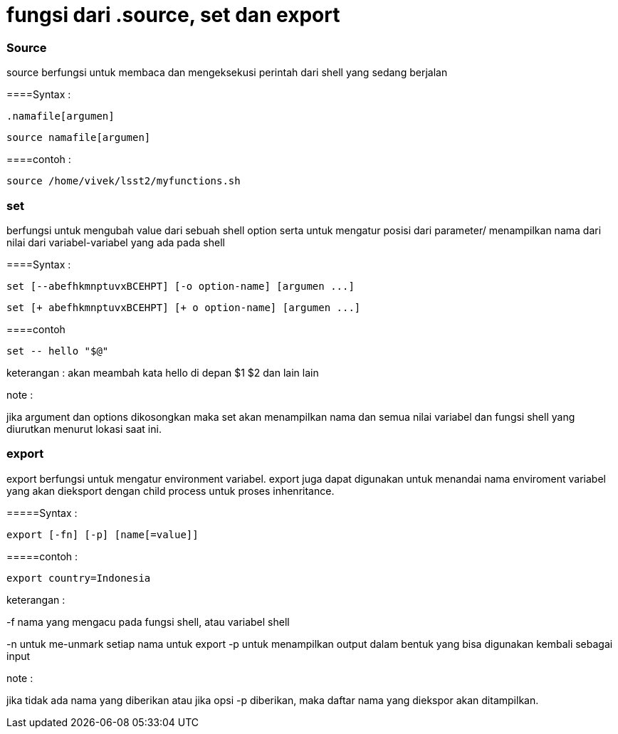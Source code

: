 = fungsi dari .source, set dan export

=== Source

source berfungsi untuk membaca dan mengeksekusi perintah dari shell yang sedang berjalan

====Syntax :

	.namafile[argumen]

	source namafile[argumen]

====contoh :

	source /home/vivek/lsst2/myfunctions.sh

=== set 

berfungsi untuk mengubah value dari sebuah shell option serta untuk mengatur posisi dari parameter/ menampilkan nama dari nilai dari variabel-variabel yang ada pada shell

====Syntax :

	set [--abefhkmnptuvxBCEHPT] [-o option-name] [argumen ...]


      	set [+ abefhkmnptuvxBCEHPT] [+ o option-name] [argumen ...]

====contoh
	
	set -- hello "$@"

keterangan : akan meambah kata hello di depan $1 $2 dan lain lain

note :

jika argument dan options dikosongkan maka set akan menampilkan nama dan semua nilai variabel dan fungsi shell yang diurutkan menurut lokasi saat ini. 

=== export

export berfungsi untuk mengatur environment variabel. export juga dapat digunakan untuk menandai nama enviroment variabel yang akan dieksport dengan child process untuk proses inhenritance.

=====Syntax :

	 export [-fn] [-p] [name[=value]]

=====contoh :
		
	export country=Indonesia

keterangan :

-f nama yang mengacu pada fungsi shell, atau variabel shell
	
-n untuk me-unmark setiap nama untuk export
-p untuk menampilkan output dalam bentuk yang bisa digunakan kembali sebagai input

note :

jika tidak ada nama yang diberikan atau jika opsi -p diberikan, maka daftar nama yang diekspor akan ditampilkan.
